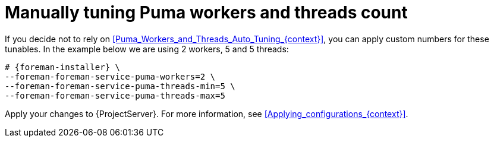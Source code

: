 [id="Manually_tuning_Puma_workers_and_threads_count_{context}"]
= Manually tuning Puma workers and threads count

If you decide not to rely on xref:Puma_Workers_and_Threads_Auto_Tuning_{context}[], you can apply custom numbers for these tunables.
In the example below we are using 2 workers, 5 and 5 threads:

[options="nowrap", subs="+attributes"]
----
# {foreman-installer} \
--foreman-foreman-service-puma-workers=2 \
--foreman-foreman-service-puma-threads-min=5 \
--foreman-foreman-service-puma-threads-max=5
----

Apply your changes to {ProjectServer}.
For more information, see xref:Applying_configurations_{context}[].
